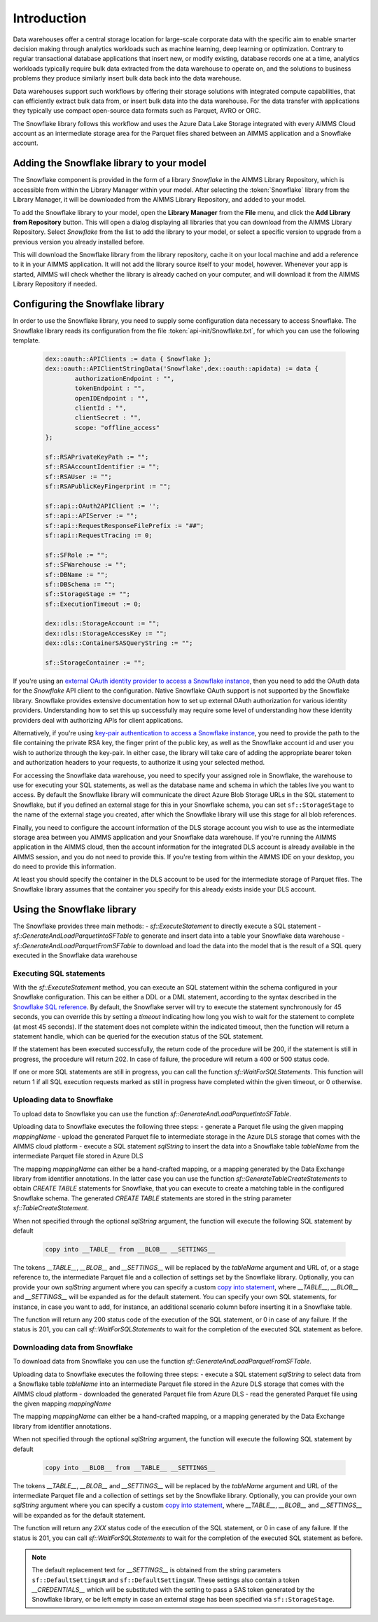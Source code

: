 Introduction
============

Data warehouses offer a central storage location for large-scale corporate data with the specific aim to enable smarter decision making through analytics workloads such as machine learning, deep learning or optimization. Contrary to regular transactional database applications that insert new, or modify existing, database records one at a time, analytics workloads typically require bulk data extracted from the data warehouse to operate on, and the solutions to business problems they produce similarly insert bulk data back into the data warehouse. 

Data warehouses support such workflows by offering their storage solutions with integrated compute capabilities, that can efficiently extract bulk data from, or insert bulk data into the data warehouse. For the data transfer with applications they typically use compact open-source data formats such as Parquet, AVRO or ORC.  

The Snowflake library follows this workflow and uses the Azure Data Lake Storage integrated with every AIMMS Cloud account as an intermediate storage area for the Parquet files shared between an AIMMS application and a Snowflake account.  

Adding the Snowflake library to your model
---------------------------------------------

The Snowflake component is provided in the form of a library `Snowflake` in the AIMMS Library Repository, which is accessible from within the Library Manager within your model. After selecting the :token:`Snowflake` library from the Library Manager, it will be downloaded from the AIMMS Library Repository, and added to your model.

To add the Snowflake library to your model, open the **Library Manager** from the **File** menu, and click the **Add Library from Repository** button. This will open a dialog displaying all libraries that you can download from the AIMMS Library Repository. Select `Snowflake` from the list to add the library to your model, or select a specific version to upgrade from a previous version you already installed before. 

This will download the Snowflake library from the library repository, cache it on your local machine and add a reference to it in your AIMMS application. It will not add the library source itself to your model, however. Whenever your app is started, AIMMS will check whether the library is already cached on your computer, and will download it from the AIMMS Library Repository if needed.

Configuring the Snowflake library
---------------------------------

In order to use the Snowflake library, you need to supply some configuration data necessary to access Snowflake. The Snowflake library reads its configuration from the file :token:`api-init/Snowflake.txt`, for which you can use the following template.

	 .. code::
	 
		dex::oauth::APIClients := data { Snowflake };
		dex::oauth::APIClientStringData('Snowflake',dex::oauth::apidata) := data { 
			authorizationEndpoint : "", 
			tokenEndpoint : "", 
			openIDEndpoint : "",
			clientId : "", 
			clientSecret : "", 
			scope: "offline_access"
		};

		sf::RSAPrivateKeyPath := "";
		sf::RSAAccountIdentifier := "";
		sf::RSAUser := "";
		sf::RSAPublicKeyFingerprint := "";

		sf::api::OAuth2APIClient := '';
		sf::api::APIServer := "";
		sf::api::RequestResponseFilePrefix := "##";
		sf::api::RequestTracing := 0;

		sf::SFRole := "";
		sf::SFWarehouse := "";
		sf::DBName := "";
		sf::DBSchema := "";
		sf::StorageStage := "";
		sf::ExecutionTimeout := 0;

		dex::dls::StorageAccount := "";
		dex::dls::StorageAccessKey := "";
		dex::dls::ContainerSASQueryString := "";

		sf::StorageContainer := "";

If you're using an `external OAuth identity provider to access a Snowflake instance <https://docs.snowflake.com/en/user-guide/oauth-ext-overview>`_, then you need to add the OAuth data for the `Snowflake` API client to the configuration. Native Snowflake OAuth support is not supported by the Snowflake library. Snowflake provides extensive documentation how to set up external OAuth authorization for various identity providers. Understanding how to set this up successfully may require some level of understanding how these identity providers deal with authorizing APIs for client applications. 

Alternatively, if you're using `key-pair authentication to access a Snowflake instance <https://docs.snowflake.com/en/developer-guide/sql-api/authenticating#using-key-pair-authentication>`_, you need to provide the path to the file containing the private RSA key, the finger print of the public key, as well as the Snowflake account id and user you wish to authorize through the key-pair. In either case, the library will take care of adding the appropriate bearer token and authorization headers to your requests, to authorize it using your selected method. 

For accessing the Snowflake data warehouse, you need to specify your assigned role in Snowflake, the warehouse to use for executing your SQL statements, as well as the database name and schema in which the tables live you want to access. By default the Snowflake library will communicate the direct Azure Blob Storage URLs in the SQL statement to Snowflake, but if you defined an external stage for this in your Snowflake schema, you can set ``sf::StorageStage`` to the name of the external stage you created, after which the Snowflake library will use this stage for all blob references.

Finally, you need to configure the account information of the DLS storage account you wish to use as the intermediate storage area between you AIMMS application and your Snowflake data warehouse. If you're running the AIMMS application in the AIMMS cloud, then the account information for the integrated DLS account is already available in the AIMMS session, and you do not need to provide this. If you're testing from within the AIMMS IDE on your desktop, you do need to provide this information.

At least you should specify the container in the DLS account to be used for the intermediate storage of Parquet files. The Snowflake library assumes that the container you specify for this already exists inside your DLS account. 

Using the Snowflake library
---------------------------

The Snowflake provides three main methods:
- `sf::ExecuteStatement` to directly execute a SQL statement 
- `sf::GenerateAndLoadParquetIntoSFTable` to generate and insert data into a table your Snowflake data warehouse
- `sf::GenerateAndLoadParquetFromSFTable` to download and load the data into the model that is the result of a SQL query executed in the Snowflake data warehouse

Executing SQL statements
++++++++++++++++++++++++

With the `sf::ExecuteStatement` method, you can execute an SQL statement within the schema configured in your Snowflake configuration. This can be either a DDL or a DML statement, according to the syntax described in the `Snowflake SQL reference <https://docs.snowflake.com/en/sql-reference-commands>`_. By default, the Snowflake server will try to execute the statement synchronously for 45 seconds, you can override this by setting a `timeout` indicating how long you wish to wait for the statement to complete (at most 45 seconds). If the statement does not complete within the indicated timeout, then the function will return a statement handle, which can be queried for the execution status of the SQL statement.

If the statement has been executed successfully, the return code of the procedure will be 200, if the statement is still in progress, the procedure will return 202. In case of failure, the procedure will return a 400 or 500 status code.

If one or more SQL statements are still in progress, you can call the function `sf::WaitForSQLStatements`. This function will return 1 if all SQL execution requests marked as still in progress have completed within the given timeout, or 0 otherwise.

Uploading data to Snowflake
+++++++++++++++++++++++++++

To upload data to Snowflake you can use the function `sf::GenerateAndLoadParquetIntoSFTable`. 

Uploading data to Snowflake executes the following three steps:
- generate a Parquet file using the given mapping `mappingName`
- upload the generated Parquet file to intermediate storage in the Azure DLS storage that comes with the AIMMS cloud platform
- execute a SQL statement `sqlString` to insert the data into a Snowflake table `tableName` from the intermediate Parquet file stored in Azure DLS

The mapping `mappingName` can either be a hand-crafted mapping, or a mapping generated by the Data Exchange library from identifier annotations. In the latter case you can use the function `sf::GenerateTableCreateStatements` to obtain `CREATE TABLE` statements for Snowflake, that you can execute to create a matching table in the configured Snowflake schema. The generated `CREATE TABLE` statements are stored in the string parameter `sf::TableCreateStatement`.

When not specified through the optional `sqlString` argument, the function will execute the following SQL statement by default

	.. code::
	
		copy into __TABLE__ from __BLOB__ __SETTINGS__

The tokens `__TABLE__`, `__BLOB__` and `__SETTINGS__` will be replaced by the `tableName` argument and URL of, or a stage reference to, the intermediate Parquet file and a collection of settings set by the Snowflake library. Optionally, you can provide your own `sqlString` argument where you can specify a custom `copy into statement <https://docs.snowflake.com/en/sql-reference/sql/copy-into-table>`_, where `__TABLE__`, `__BLOB__` and `__SETTINGS__` will be expanded as for the default statement. You can specify your own SQL statements, for instance, in case you want to add, for instance, an additional scenario column before inserting it in a Snowflake table.

The function will return any 200 status code of the execution of the SQL statement, or 0 in case of any failure. If the status is 201, you can call `sf::WaitForSQLStatements` to wait for the completion of the executed SQL statement as before.

Downloading data from Snowflake
+++++++++++++++++++++++++++++++

To download data from Snowflake you can use the function `sf::GenerateAndLoadParquetFromSFTable`. 

Uploading data to Snowflake executes the following three steps:
- execute a SQL statement `sqlString` to select data from a Snowflake table `tableName` into an intermediate Parquet file stored in the Azure DLS storage that comes with the AIMMS cloud platform
- downloaded the generated Parquet file from Azure DLS
- read the generated Parquet file using the given mapping `mappingName`

The mapping `mappingName` can either be a hand-crafted mapping, or a mapping generated by the Data Exchange library from identifier annotations. 

When not specified through the optional `sqlString` argument, the function will execute the following SQL statement by default

	.. code::
	
		copy into __BLOB__ from __TABLE__ __SETTINGS__

The tokens `__TABLE__`, `__BLOB__` and `__SETTINGS__` will be replaced by the `tableName` argument and URL of the intermediate Parquet file and a collection of settings set by the Snowflake library. Optionally, you can provide your own `sqlString` argument where you can specify a custom `copy into statement <https://docs.snowflake.com/en/sql-reference/sql/copy-into-table>`_, where `__TABLE__`, `__BLOB__` and `__SETTINGS__` will be expanded as for the default statement. 

The function will return any `2XX` status code of the execution of the SQL statement, or 0 in case of any failure. If the status is 201, you can call `sf::WaitForSQLStatements` to wait for the completion of the executed SQL statement as before.

.. note::

	The default replacement text for `__SETTINGS__` is obtained from the string parameters ``sf::DefaultSettingsR`` and ``sf::DefaultSettingsW``. These settings also contain a token `__CREDENTIALS__` which will be substituted with the setting to pass a SAS token generated by the Snowflake library, or be left empty in case an external stage has been specified via ``sf::StorageStage``. 

.. spelling:word-list::

    htm